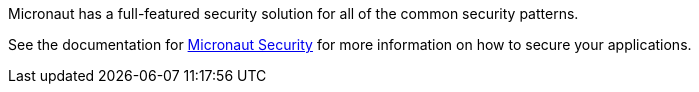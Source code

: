 Micronaut has a full-featured security solution for all of the common security patterns.

See the documentation for link:https://micronaut-projects.github.io/micronaut-security/latest/guide/[Micronaut Security] for more information on how to secure your applications.
